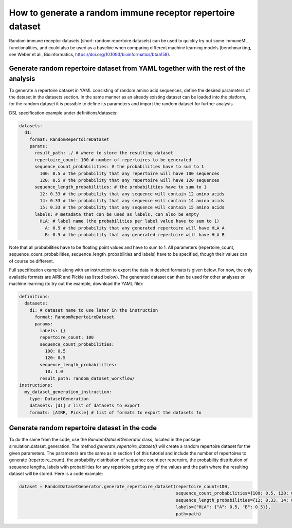 How to generate a random immune receptor repertoire dataset
==============================================================

Random immune receptor datasets (short: random repertoire datasets) can be used to quickly try out some immuneML functionalities, and could also be
used as a baseline when comparing different machine learning models (benchmarking, see Weber et al., Bioinformatics,
https://doi.org/10.1093/bioinformatics/btaa158).

Generate random repertoire dataset from YAML together with the rest of the analysis
------------------------------------------------------------------------------------

To generate a repertoire dataset in YAML consisting of random amino acid sequences, define the desired parameters of the dataset in the datasets
section. In the same manner as an already existing dataset can be loaded into the platform, for the random dataset it is possible to define its
parameters and import the random dataset for further analysis.

DSL specification example under definitions/datasets:

.. highlight:: yaml
.. code-block:: yaml

  datasets:
    d1:
      format: RandomRepertoireDataset
      params:
        result_path: ./ # where to store the resulting dataset
        repertoire_count: 100 # number of repertoires to be generated
        sequence_count_probabilities: # the probabilities have to sum to 1
          100: 0.5 # the probability that any repertoire will have 100 sequences
          120: 0.5 # the probability that any repertoire will have 120 sequences
        sequence_length_probabilities: # the probabilities have to sum to 1
          12: 0.33 # the probability that any sequence will contain 12 amino acids
          14: 0.33 # the probability that any sequence will contain 14 amino acids
          15: 0.33 # the probability that any sequence will contain 15 amino acids
        labels: # metadata that can be used as labels, can also be empty
          HLA: # label name (the probabilities per label value have to sum to 1)
            A: 0.5 # the probability that any generated repertoire will have HLA A
            B: 0.5 # the probability that any generated repertoire will have HLA B

Note that all probabilities have to be floating point values and have to sum to 1. All parameters (repertoire_count, sequence_count_probabilities,
sequence_length_probabilities and labels) have to be specified, though their values can of course be different.

Full specification example along with an instruction to export the data in desired formats is given below. For now, the only available formats are
AIRR and Pickle (as listed below). The generated dataset can then be used for other analyses or machine learning (to try out the example, download
the YAML file):

.. highlight:: yaml
.. code-block:: yaml

  definitions:
    datasets:
      d1: # dataset name to use later in the instruction
        format: RandomRepertoireDataset
        params:
          labels: {}
          repertoire_count: 100
          sequence_count_probabilities:
            100: 0.5
            120: 0.5
          sequence_length_probabilities:
            10: 1.0
          result_path: random_dataset_workflow/
  instructions:
    my_dataset_generation_instruction:
      type: DatasetGeneration
      datasets: [d1] # list of datasets to export
      formats: [AIRR, Pickle] # list of formats to export the datasets to


Generate random repertoire dataset in the code
----------------------------------------------

To do the same from the code, use the `RandomDatasetGenerator` class, located in the package simulation.dataset_generation.
The method `generate_repertoire_dataset()` will create a random repertoire dataset for the given parameters. The parameters are the same as in
section 1 of this tutorial and include the number of repertoires to generate (repertoire_count), the probability distribution of sequence count
per repertoire, the probability distribution of sequence lengths, labels with probabilities for any repertoire getting any of the values and the
path where the resulting dataset will be stored. Here is a code example:

.. highlight:: python
.. code-block:: python

  dataset = RandomDatasetGenerator.generate_repertoire_dataset(repertoire_count=100,
                                                               sequence_count_probabilities={100: 0.5, 120: 0.5},
                                                               sequence_length_probabilities={12: 0.33, 14: 0.33, 15: 0.33},
                                                               labels={"HLA": {"A": 0.5, "B": 0.5}},
                                                               path=path)

